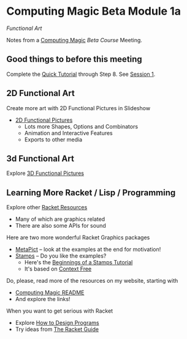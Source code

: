 * Computing Magic Beta Module 1a

/Functional Art/

Notes from a [[https://github.com/GregDavidson/computing-magic][Computing Magic]] [[mars-beta-notes.org][Beta Course]] Meeting.

** Good things to before this meeting

Complete the [[https://docs.racket-lang.org/quick/][Quick Tutorial]] through Step 8.  See [[file:meeting-1.org][Session 1]].

** 2D Functional Art

Create more art with 2D Functional Pictures in Slideshow
  - [[https://docs.racket-lang.org/pict][2D Functional Pictures]]
        - Lots more Shapes, Options and Combinators
        - Animation and Interactive Features
        - Exports to other media
          
** 3d Functional Art
   
Explore [[https://docs.racket-lang.org/pict3d/quick.html][3D Functional Pictures]]

** Learning More Racket / Lisp / Programming

Explore other [[https://docs.racket-lang.org/index.html][Racket Resources]]
- Many of which are graphics related
- There are also some APIs for sound

Here are two more wonderful Racket Graphics packages
- [[http://soegaard.github.io/docs/metapict/metapict.html][MetaPict]] -- look at the examples at the end for motivation!
- [[https://github.com/rodrigosetti/stamps][Stamps]] -- Do you like the examples?
      - Here's the [[https://github.com/rodrigosetti/stamps/tree/master/tutorial][Beginnings of a Stamps Tutorial]]
      - It's based on [[https://contextfreeart.org/gallery/search.php?t=new&num=25][Context Free]]

Do, please, read more of the resources on my website, starting with
- [[https://github.com/GregDavidson/computing-magic][Computing Magic README]]
- And explore the links!
  
When you want to get serious with Racket
- Explore [[http://www.htdp.org/][How to Design Programs]]
- Try ideas from [[https://docs.racket-lang.org/guide/index.html][The Racket Guide]]
